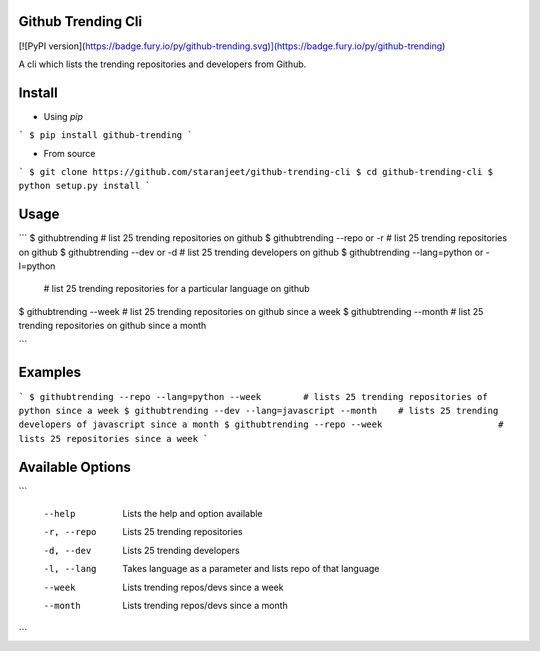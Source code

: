 Github Trending Cli
===================

[![PyPI version](https://badge.fury.io/py/github-trending.svg)](https://badge.fury.io/py/github-trending)

A cli which lists the trending repositories and developers from Github.

Install
=======

* Using `pip`
```
$ pip install github-trending
```

* From source

```
$ git clone https://github.com/staranjeet/github-trending-cli
$ cd github-trending-cli
$ python setup.py install
```

Usage
=====

```
$ githubtrending 				# list 25 trending repositories on github
$ githubtrending --repo or -r   # list 25 trending repositories on github
$ githubtrending --dev or -d    # list 25 trending developers on github
$ githubtrending --lang=python or -l=python
                                # list 25 trending repositories for a particular language on github
$ githubtrending --week         # list 25 trending repositories on github since a week
$ githubtrending --month        # list 25 trending repositories on github since a month

```

Examples
=========

```
$ githubtrending --repo --lang=python --week        # lists 25 trending repositories of python since a week
$ githubtrending --dev --lang=javascript --month    # lists 25 trending developers of javascript since a month
$ githubtrending --repo --week                      # lists 25 repositories since a week
```

Available Options
=================

```

 --help 				Lists the help and option available
 -r, --repo 			Lists 25 trending repositories
 -d, --dev 				Lists 25 trending developers
 -l, --lang             Takes language as a parameter and lists repo of that language
 --week                 Lists trending repos/devs since a week
 --month                Lists trending repos/devs since a month

```
